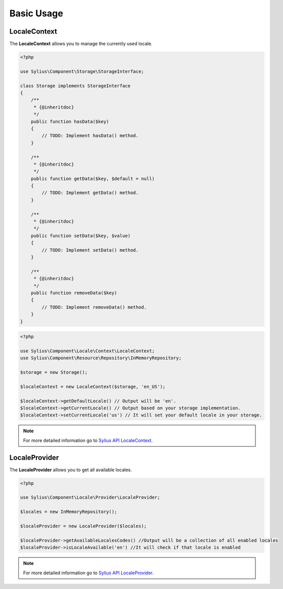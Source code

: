 Basic Usage
===========

LocaleContext
-------------

The **LocaleContext** allows you to manage the currently used locale.

.. code-block:: php

    <?php

    use Sylius\Component\Storage\StorageInterface;

    class Storage implements StorageInterface
    {
        /**
         * {@inheritdoc}
         */
        public function hasData($key)
        {
            // TODO: Implement hasData() method.
        }

        /**
         * {@inheritdoc}
         */
        public function getData($key, $default = null)
        {
            // TODO: Implement getData() method.
        }

        /**
         * {@inheritdoc}
         */
        public function setData($key, $value)
        {
            // TODO: Implement setData() method.
        }

        /**
         * {@inheritdoc}
         */
        public function removeData($key)
        {
            // TODO: Implement removeData() method.
        }
    }

.. code-block:: php

    <?php

    use Sylius\Component\Locale\Context\LocaleContext;
    use Sylius\Component\Resource\Repository\InMemoryRepository;

    $storage = new Storage();

    $localeContext = new LocaleContext($storage, 'en_US');

    $localeContext->getDefaultLocale() // Output will be 'en'.
    $localeContext->getCurrentLocale() // Output based on your storage implementation.
    $localeContext->setCurrentLocale('us') // It will set your default locale in your storage.

.. note::
    For more detailed information go to `Sylius API LocaleContext`_.

.. _Sylius API LocaleContext: http://api.sylius.org/Sylius/Component/Locale/Context/LocaleContext.html

LocaleProvider
--------------

The **LocaleProvider** allows you to get all available locales.

.. code-block:: php

    <?php

    use Sylius\Component\Locale\Provider\LocaleProvider;

    $locales = new InMemoryRepository();

    $localeProvider = new LocaleProvider($locales);

    $localeProvider->getAvailableLocalesCodes() //Output will be a collection of all enabled locales
    $localeProvider->isLocaleAvailable('en') //It will check if that locale is enabled

.. note::
    For more detailed information go to `Sylius API LocaleProvider`_.

.. _Sylius API LocaleProvider: http://api.sylius.org/Sylius/Component/Locale/Provider/LocaleProvider.html
